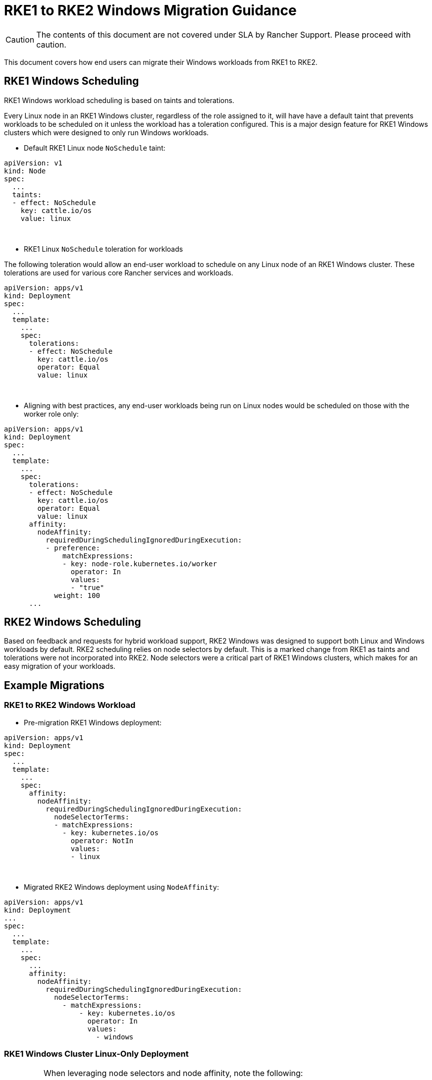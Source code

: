 = RKE1 to RKE2 Windows Migration Guidance

+++<head>++++++<link rel="canonical" href="https://ranchermanager.docs.rancher.com/how-to-guides/new-user-guides/kubernetes-clusters-in-rancher-setup/use-windows-clusters/workload-migration-guidance">++++++</link>++++++</head>+++

CAUTION: The contents of this document are not covered under SLA by Rancher Support. Please proceed with caution.

This document covers how end users can migrate their Windows workloads from RKE1 to RKE2.

== RKE1 Windows Scheduling

RKE1 Windows workload scheduling is based on taints and tolerations.

Every Linux node in an RKE1 Windows cluster, regardless of the role assigned to it, will have have a default taint that prevents workloads to be scheduled on it unless the workload has a toleration configured. This is a major design feature for RKE1 Windows clusters which were designed to only run Windows workloads.

* Default RKE1 Linux node `NoSchedule` taint:

[,yml]
----
apiVersion: v1
kind: Node
spec:
  ...
  taints:
  - effect: NoSchedule
    key: cattle.io/os
    value: linux
----

{blank} +

* RKE1 Linux `NoSchedule` toleration for workloads

The following toleration would allow an end-user workload to schedule on any Linux node of an RKE1 Windows cluster. These tolerations are used for various core Rancher services and workloads.

[,yml]
----
apiVersion: apps/v1
kind: Deployment
spec:
  ...
  template:
    ...
    spec:
      tolerations:
      - effect: NoSchedule
        key: cattle.io/os
        operator: Equal
        value: linux
----

{blank} +

* Aligning with best practices, any end-user workloads being run on Linux nodes would be scheduled on those with the worker role only:

[,yml]
----
apiVersion: apps/v1
kind: Deployment
spec:
  ...
  template:
    ...
    spec:
      tolerations:
      - effect: NoSchedule
        key: cattle.io/os
        operator: Equal
        value: linux
      affinity:
        nodeAffinity:
          requiredDuringSchedulingIgnoredDuringExecution:
          - preference:
              matchExpressions:
              - key: node-role.kubernetes.io/worker
                operator: In
                values:
                - "true"
            weight: 100
      ...
----

== RKE2 Windows Scheduling

Based on feedback and requests for hybrid workload support, RKE2 Windows was designed to support both Linux and Windows workloads by default. RKE2 scheduling relies on node selectors by default. This is a marked change from RKE1 as taints and tolerations were not incorporated into RKE2. Node selectors were a critical part of RKE1 Windows clusters, which makes for an easy migration of your workloads.

== Example Migrations

=== RKE1 to RKE2 Windows Workload

* Pre-migration RKE1 Windows deployment:

[,yaml]
----
apiVersion: apps/v1
kind: Deployment
spec:
  ...
  template:
    ...
    spec:
      affinity:
        nodeAffinity:
          requiredDuringSchedulingIgnoredDuringExecution:
            nodeSelectorTerms:
            - matchExpressions:
              - key: kubernetes.io/os
                operator: NotIn
                values:
                - linux
----

{blank} +

* Migrated RKE2 Windows deployment using `NodeAffinity`:

[,yaml]
----
apiVersion: apps/v1
kind: Deployment
...
spec:
  ...
  template:
    ...
    spec:
      ...
      affinity:
        nodeAffinity:
          requiredDuringSchedulingIgnoredDuringExecution:
            nodeSelectorTerms:
              - matchExpressions:
                  - key: kubernetes.io/os
                    operator: In
                    values:
                      - windows
----

=== RKE1 Windows Cluster Linux-Only Deployment

[IMPORTANT]
====
When leveraging node selectors and node affinity, note the following:

* If both `nodeSelector` and `nodeAffinity` are specified, both must be satisfied for the `Pod` to be scheduled onto a node.
* If you specify multiple `matchExpressions` associated with a single `nodeSelectorTerms`, then the `Pod` can be scheduled onto a node only if all the `matchExpressions` are satisfied.
====

{blank} +

* Pre-migration RKE1 Windows cluster Linux-only deployment targeting RKE1 Linux worker nodes:

[,yml]
----
apiVersion: apps/v1
kind: Deployment
spec:
  ...
  template:
    ...
    spec:
      tolerations:
      - effect: NoSchedule
        key: cattle.io/os
        operator: Equal
        value: linux
      affinity:
        nodeAffinity:
          requiredDuringSchedulingIgnoredDuringExecution:
          - weight: 100
            preference:
              matchExpressions:
              - key: node-role.kubernetes.io/worker
                operator: In
                values:
                - "true"
----

{blank} +

* Migrated RKE2 hybrid cluster Linux-only deployment targeting RKE2 Linux worker nodes using node selectors:

[,yml]
----
apiVersion: apps/v1
kind: Deployment
spec:
  ...
  template:
    ...
    spec:
      nodeSelector:
        kubernetes.io/os: "linux"
        node-role.kubernetes.io/worker: "true"
----

{blank} +

* Migrated RKE2 hybrid cluster Linux-only deployment targeting RKE2 Linux worker nodes using node affinity:

[,yaml]
----
 apiVersion: apps/v1
kind: Deployment
spec:
  ...
  template:
    ...
    spec:
       affinity:
        nodeAffinity:
          requiredDuringSchedulingIgnoredDuringExecution:
          - weight: 100
            preference:
              matchExpressions:
              - key: node-role.kubernetes.io/worker
                operator: In
                values:
                - "true"
            nodeSelectorTerms:
              - matchExpressions:
                  - key: kubernetes.io/os
                    operator: In
                    values:
                      - linux
----

== RKE1 Windows-Supported Windows Server Versions

=== Long-Term Servicing Channel (LTSC)

* Windows Server 2019 LTSC &#9989; Will reach Mainstream EOL on Jan 9, 2024 and Extended EOL on Jan 9, 2029

=== Semi-Annual Channel (SAC)

* Windows Server 20H2 SAC &#10060; EOL Reached on Aug 9, 2022
* Windows Server 2004 SAC &#10060; EOL Reached on Dec 14, 2021
* Windows Server 1909 SAC &#10060; EOL Reached on May 11, 2021
* Windows Server 1903 SAC &#10060; EOL Reached on Dec 8, 2020
* Windows Server 1809 SAC &#10060; EOL Reached on Nov 10, 2020

== RKE2 Windows-Supported Windows Server Versions

=== Long-Term Servicing Channel in RKE2

* Windows Server 2019 LTSC &#9989; Will reach Mainstream EOL on Jan 9, 2024 and Extended EOL on Jan 9, 2029
* Windows Server 2022 LTSC &#9989; Will reach Mainstream EOL on Oct 13, 2026 and Extended EOL on Oct 13, 2031

NOTE: SAC is not supported in RKE2.

For more information, please see the following references:

* https://docs.microsoft.com/en-us/lifecycle/products/windows-server[Windows Server SAC Lifecycle]
* https://docs.microsoft.com/en-us/lifecycle/products/windows-server-2022[Windows Server 2022 LTSC Lifecycle]
* https://docs.microsoft.com/en-us/lifecycle/products/windows-server-2019[Windows Server 2019 LTSC Lifecycle]

== Kubernetes Version Support

NOTE: All versions listed below are SLA Supported per the https://www.suse.com/suse-rancher/support-matrix/all-supported-versions/rancher-v2-6-7/[Rancher v2.6.7 Support Matrix]. Any version not listed should be assumed as being EOL and not supported under SLA by SUSE.

=== Rancher 2.5 vs. Rancher 2.6 Support Matrix for Windows Clusters

*RKE1 vs. RKE2 Windows cluster-supported Kubernetes versions:*

[cols=",^,^"]
|===
| Kubernetes Versions | RKE1 | RKE2

| 1.18
| &check;
|

| 1.19
| &check;
|

| 1.20
| &check;
|

| 1.21
| &check;
|

| 1.22
| &check;
| &check;

| 1.23
|
| &check;

| 1.24
|
| &check;

| 1.25+
|
| &check;
|===

=== Rancher 2.5 vs. Rancher 2.6 Supported Kubernetes Versions for Provisioning RKE1 and RKE2 Windows Clusters

[cols="^,^,^,^"]
|===
| Rancher Versions | Kubernetes Versions | RKE1 | RKE2

| 2.5 - RKE1 Provisioning
| 1.18 1.19 1.20
| &check;
|

| 2.6 - RKE1 Provisioning
| 1.18 1.19 1.20 1.21 1.22
| &check;
|

| 2.6 - RKE2 Provisioning
| 1.22 1.23 1.24 1.25+
|
| &check;
|===

== Guiding Migrations of Workloads to RKE2 Windows

Referencing the tables in <<rancher-25-vs-rancher-26-support-matrix-for-windows-clusters,Rancher 2.5 vs. Rancher 2.6 Support Matrix for Windows Clusters>> and <<rancher-25-vs-rancher-26-supported-kubernetes-versions-for-provisioning-rke1-and-rke2-windows-clusters,Rancher 2.5 vs. Rancher 2.6 Supported Kubernetes Versions for Provisioning RKE1 and RKE2 Windows Clusters>>, you will find the overlap in Kubernetes versions between RKE1 and RKE2 occurs in 1.22. This will be the base version required to migrate RKE1 Windows workloads when following the Rancher recommended approach.

=== In-Place Upgrade of Rancher 2.5

. Upgrade the Rancher version to v2.6.5+.
. Upgrade the RKE1 Windows downstream cluster(s) to RKE1 v1.22 using the latest available patch version.
. Provision a new RKE2 Windows downstream cluster using RKE2 v1.22 using the matching patch version that the RKE1 Windows cluster is at.
. Begin the migration of the Windows workloads from RKE1 to RKE2 clusters.
. Perform validation tests to ensure that there has been no functionality loss or change when migrating your application from RKE1 to RKE2.
. After successful validation tests have occurred, you can opt to upgrade your RKE2 1.22.x cluster to a new minor version such as 1.23 or 1.24.

=== Migrating Windows Workloads to a New Rancher Environment

IMPORTANT: To perform either of the following options requires Rancher v2.6.5 or above.

*When using matching Kubernetes patch versions for RKE1 and RKE2:*

. Provision a new RKE2 Windows downstream cluster using RKE2 v1.22 using the matching patch version that the RKE1 Windows cluster is at.
. Begin the migration of the Windows workloads from RKE1 to RKE2 clusters.
. Perform validation tests to ensure that there has been no functionality loss or change when migrating your application from RKE1 to RKE2.
. After successful validation tests have occurred, you can opt to upgrade your RKE2 1.22.x cluster to a new minor version such as 1.23 or 1.24.

*When using a newer Kubernetes patch version for RKE2:*

. Provision a new RKE2 Windows downstream cluster using RKE2 v1.23 or v1.24.
. Begin the migration of the Windows workloads from RKE1 to RKE2 clusters.
. Perform validation tests to ensure that there has been no functionality loss or change when migrating your application from RKE1 to RKE2.
